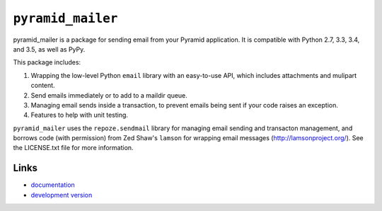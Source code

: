 ``pyramid_mailer``
==================

.. image:: https://travis-ci.org/Pylons/pyramid_mailer.png?branch=master
   :target: https://travis-ci.org/Pylons/pyramid_mailer

.. image:: https://readthedocs.org/projects/pyramid_mailer/badge/?version=latest
   :target: http://docs.pylonsproject.org/projects/pyramid_mailer/en/latest/
   :alt: Documentation Status

pyramid_mailer is a package for sending email from your Pyramid application.
It is compatible with Python 2.7, 3.3, 3.4, and 3.5, as well as PyPy.

This package includes:

1. Wrapping the low-level Python ``email`` library with an easy-to-use
   API, which includes attachments and mulipart content.

2. Send emails immediately or to add to a maildir queue.

3. Managing email sends inside a transaction, to prevent emails being sent
   if your code raises an exception.

4. Features to help with unit testing.

``pyramid_mailer`` uses the ``repoze.sendmail`` library for managing email
sending and transacton management, and borrows code (with permission) from
Zed Shaw's ``lamson`` for wrapping email messages (http://lamsonproject.org/).
See the LICENSE.txt file for more information.

Links
-----

- `documentation
  <http://docs.pylonsproject.org/projects/pyramid_mailer/en/latest/>`_

- `development version
  <https://github.com/Pylons/pyramid_mailer>`_
